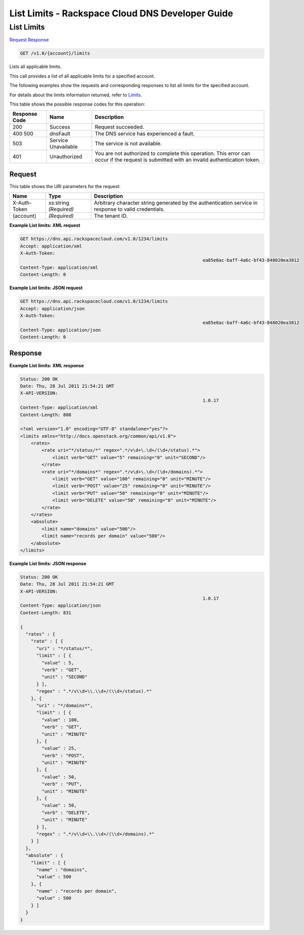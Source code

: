 
.. THIS OUTPUT IS GENERATED FROM THE WADL. DO NOT EDIT.

=============================================================================
List Limits -  Rackspace Cloud DNS Developer Guide
=============================================================================

List Limits
~~~~~~~~~~~~~~~~~~~~~~~~~

`Request <get-list-limits-v1.0-account-limits.html#request>`__
`Response <get-list-limits-v1.0-account-limits.html#response>`__

.. code::

    GET /v1.0/{account}/limits

Lists all applicable limits.

This call provides a list of all applicable limits for a specified account.

The following examples show the requests and corresponding responses to list all limits for the specified account.

For details about the limits information returned, refer to `Limits <http://docs.rackspace.com/cdns/api/v1.0/cdns-devguide/content/Limits-d1e1208.html>`__.



This table shows the possible response codes for this operation:


+--------------------------+-------------------------+-------------------------+
|Response Code             |Name                     |Description              |
+==========================+=========================+=========================+
|200                       |Success                  |Request succeeded.       |
+--------------------------+-------------------------+-------------------------+
|400 500                   |dnsFault                 |The DNS service has      |
|                          |                         |experienced a fault.     |
+--------------------------+-------------------------+-------------------------+
|503                       |Service Unavailable      |The service is not       |
|                          |                         |available.               |
+--------------------------+-------------------------+-------------------------+
|401                       |Unauthorized             |You are not authorized   |
|                          |                         |to complete this         |
|                          |                         |operation. This error    |
|                          |                         |can occur if the request |
|                          |                         |is submitted with an     |
|                          |                         |invalid authentication   |
|                          |                         |token.                   |
+--------------------------+-------------------------+-------------------------+


Request
^^^^^^^^^^^^^^^^^

This table shows the URI parameters for the request:

+--------------------------+-------------------------+-------------------------+
|Name                      |Type                     |Description              |
+==========================+=========================+=========================+
|X-Auth-Token              |xs:string *(Required)*   |Arbitrary character      |
|                          |                         |string generated by the  |
|                          |                         |authentication service   |
|                          |                         |in response to valid     |
|                          |                         |credentials.             |
+--------------------------+-------------------------+-------------------------+
|{account}                 |*(Required)*             |The tenant ID.           |
+--------------------------+-------------------------+-------------------------+








**Example List limits: XML request**


.. code::

    GET https://dns.api.rackspacecloud.com/v1.0/1234/limits
    Accept: application/xml
    X-Auth-Token:
    									ea85e6ac-baff-4a6c-bf43-848020ea3812
    Content-Type: application/xml
    Content-Length: 0
    


**Example List limits: JSON request**


.. code::

    GET https://dns.api.rackspacecloud.com/v1.0/1234/limits
    Accept: application/json
    X-Auth-Token:
    									ea85e6ac-baff-4a6c-bf43-848020ea3812
    Content-Type: application/json
    Content-Length: 0
    


Response
^^^^^^^^^^^^^^^^^^





**Example List limits: XML response**


.. code::

    Status: 200 OK
    Date: Thu, 28 Jul 2011 21:54:21 GMT
    X-API-VERSION:
    									1.0.17
    Content-Type: application/xml
    Content-Length: 808
    
    <?xml version="1.0" encoding="UTF-8" standalone="yes"?>
    <limits xmlns="http://docs.openstack.org/common/api/v1.0">
        <rates>
            <rate uri="*/status/*" regex=".*/v\d+\.\d+/(\d+/status).*">
                <limit verb="GET" value="5" remaining="0" unit="SECOND"/>
            </rate>
            <rate uri="*/domains*" regex=".*/v\d+\.\d+/(\d+/domains).*">
                <limit verb="GET" value="100" remaining="0" unit="MINUTE"/>
                <limit verb="POST" value="25" remaining="0" unit="MINUTE"/>
                <limit verb="PUT" value="50" remaining="0" unit="MINUTE"/>
                <limit verb="DELETE" value="50" remaining="0" unit="MINUTE"/>
            </rate>
        </rates>
        <absolute>
            <limit name="domains" value="500"/>
            <limit name="records per domain" value="500"/>
        </absolute>
    </limits>
    


**Example List limits: JSON response**


.. code::

    Status: 200 OK
    Date: Thu, 28 Jul 2011 21:54:21 GMT
    X-API-VERSION:
    									1.0.17
    Content-Type: application/json
    Content-Length: 831
    
    {
      "rates" : {
        "rate" : [ {
          "uri" : "*/status/*",
          "limit" : [ {
            "value" : 5,
            "verb" : "GET",
            "unit" : "SECOND"
          } ],
          "regex" : ".*/v\\d+\\.\\d+/(\\d+/status).*"
        }, {
          "uri" : "*/domains*",
          "limit" : [ {
            "value" : 100,
            "verb" : "GET",
            "unit" : "MINUTE"
          }, {
            "value" : 25,
            "verb" : "POST",
            "unit" : "MINUTE"
          }, {
            "value" : 50,
            "verb" : "PUT",
            "unit" : "MINUTE"
          }, {
            "value" : 50,
            "verb" : "DELETE",
            "unit" : "MINUTE"
          } ],
          "regex" : ".*/v\\d+\\.\\d+/(\\d+/domains).*"
        } ]
      },
      "absolute" : {
        "limit" : [ {
          "name" : "domains",
          "value" : 500
        }, {
          "name" : "records per domain",
          "value" : 500
        } ]
      }
    }

